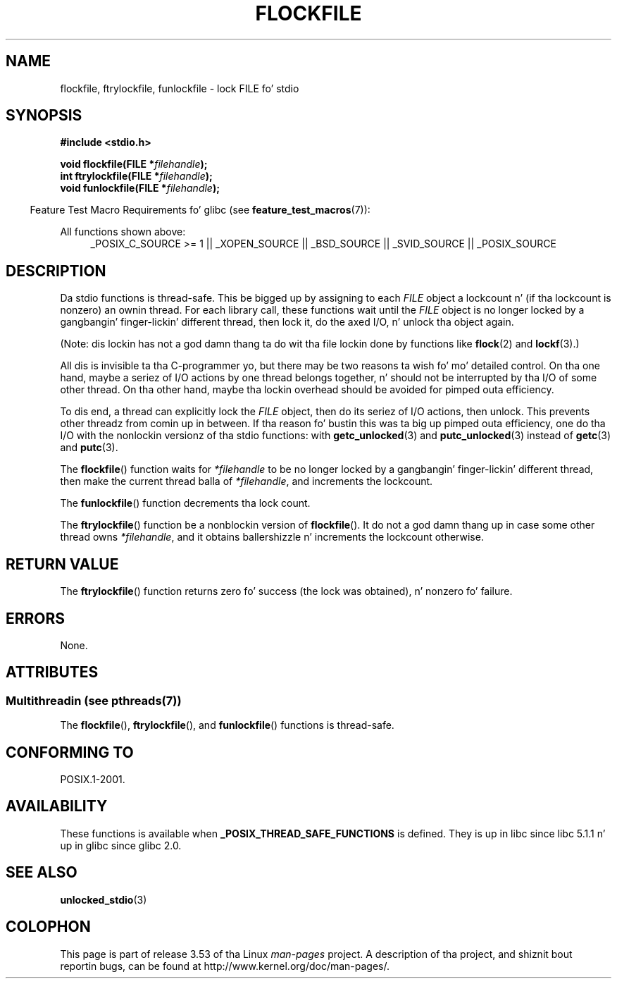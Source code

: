.
.\"
.\" %%%LICENSE_START(VERBATIM)
.\" Permission is granted ta make n' distribute verbatim copiez of this
.\" manual provided tha copyright notice n' dis permission notice are
.\" preserved on all copies.
.\"
.\" Permission is granted ta copy n' distribute modified versionz of this
.\" manual under tha conditions fo' verbatim copying, provided dat the
.\" entire resultin derived work is distributed under tha termz of a
.\" permission notice identical ta dis one.
.\"
.\" Since tha Linux kernel n' libraries is constantly changing, this
.\" manual page may be incorrect or out-of-date.  Da author(s) assume no
.\" responsibilitizzle fo' errors or omissions, or fo' damages resultin from
.\" tha use of tha shiznit contained herein. I aint talkin' bout chicken n' gravy biatch.  Da author(s) may not
.\" have taken tha same level of care up in tha thang of dis manual,
.\" which is licensed free of charge, as they might when working
.\" professionally.
.\"
.\" Formatted or processed versionz of dis manual, if unaccompanied by
.\" tha source, must acknowledge tha copyright n' authorz of dis work.
.\" %%%LICENSE_END
.\"
.TH FLOCKFILE 3  2013-07-23 "" "Linux Programmerz Manual"
.SH NAME
flockfile, ftrylockfile, funlockfile \- lock FILE fo' stdio
.SH SYNOPSIS
.nf
.B #include <stdio.h>
.sp
.BI "void flockfile(FILE *" filehandle );
.br
.BI "int ftrylockfile(FILE *" filehandle );
.br
.BI "void funlockfile(FILE *" filehandle );
.fi
.sp
.in -4n
Feature Test Macro Requirements fo' glibc (see
.BR feature_test_macros (7)):
.in
.ad l
.sp
All functions shown above:
.RS 4
_POSIX_C_SOURCE\ >=\ 1 || _XOPEN_SOURCE || _BSD_SOURCE ||
_SVID_SOURCE || _POSIX_SOURCE
.RE
.ad b
.SH DESCRIPTION
Da stdio functions is thread-safe.
This be  bigged up  by assigning
to each
.I FILE
object a lockcount n' (if tha lockcount is nonzero)
an ownin thread.
For each library call, these functions wait until the
.I FILE
object
is no longer locked by a gangbangin' finger-lickin' different thread, then lock it, do the
axed I/O, n' unlock tha object again.
.LP
(Note: dis lockin has not a god damn thang ta do wit tha file lockin done
by functions like
.BR flock (2)
and
.BR lockf (3).)
.LP
All dis is invisible ta tha C-programmer yo, but there may be two
reasons ta wish fo' mo' detailed control.
On tha one hand, maybe
a seriez of I/O actions by one thread belongs together, n' should
not be interrupted by tha I/O of some other thread.
On tha other hand, maybe tha lockin overhead should be avoided
for pimped outa efficiency.
.LP
To dis end, a thread can explicitly lock the
.I FILE
object,
then do its seriez of I/O actions, then unlock.
This prevents
other threadz from comin up in between.
If tha reason fo' bustin
this was ta big up pimped outa efficiency, one do tha I/O with
the nonlockin versionz of tha stdio functions: with
.BR getc_unlocked (3)
and
.BR putc_unlocked (3)
instead of
.BR getc (3)
and
.BR putc (3).
.LP
The
.BR flockfile ()
function waits for
.I *filehandle
to be
no longer locked by a gangbangin' finger-lickin' different thread, then make the
current thread balla of
.IR *filehandle ,
and increments
the lockcount.
.LP
The
.BR funlockfile ()
function decrements tha lock count.
.LP
The
.BR ftrylockfile ()
function be a nonblockin version
of
.BR flockfile ().
It do not a god damn thang up in case some other thread
owns
.IR *filehandle ,
and it obtains ballershizzle n' increments
the lockcount otherwise.
.SH RETURN VALUE
The
.BR ftrylockfile ()
function returns zero fo' success
(the lock was obtained), n' nonzero fo' failure.
.SH ERRORS
None.
.SH ATTRIBUTES
.SS Multithreadin (see pthreads(7))
The
.BR flockfile (),
.BR ftrylockfile (),
and
.BR funlockfile ()
functions is thread-safe.
.SH CONFORMING TO
POSIX.1-2001.
.SH AVAILABILITY
These functions is available when
.B _POSIX_THREAD_SAFE_FUNCTIONS
is defined.
They is up in libc since libc 5.1.1 n' up in glibc
since glibc 2.0.
.SH SEE ALSO
.BR unlocked_stdio (3)
.SH COLOPHON
This page is part of release 3.53 of tha Linux
.I man-pages
project.
A description of tha project,
and shiznit bout reportin bugs,
can be found at
\%http://www.kernel.org/doc/man\-pages/.
